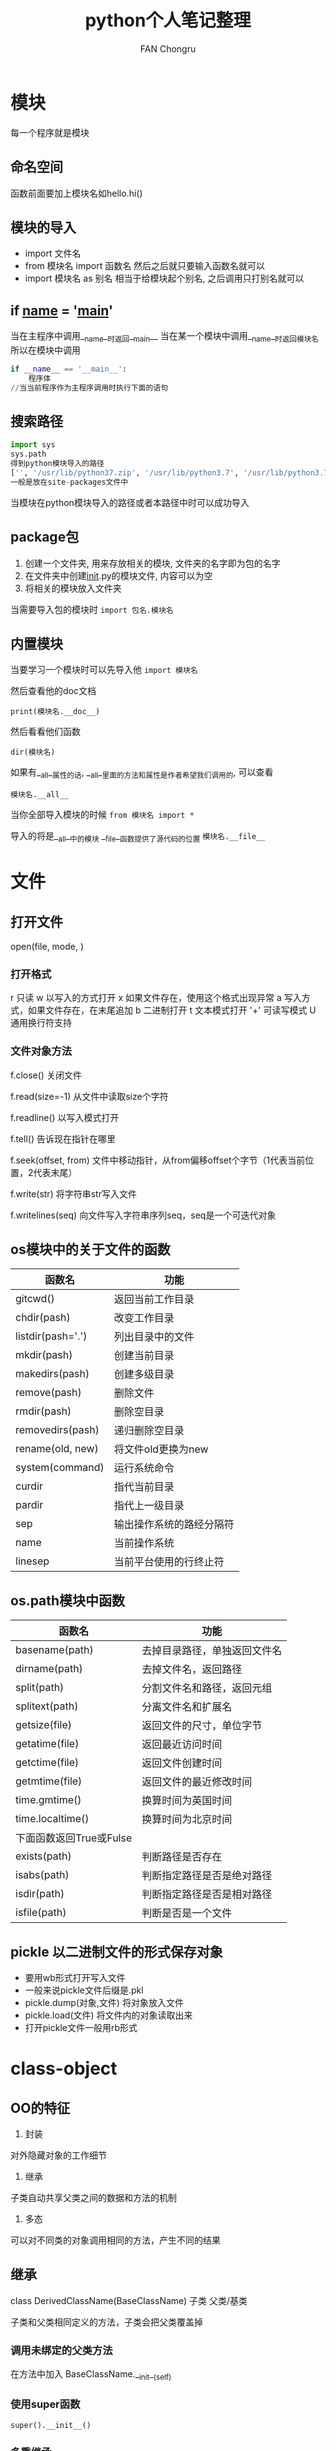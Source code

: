 #+TITLE: python个人笔记整理
#+AUTHOR: FAN Chongru
#+EMAIL: chongrufan123@gmail.com

* 模块
每一个程序就是模块

** 命名空间
函数前面要加上模块名如hello.hi()

** 模块的导入
-   import 文件名
-   from 模块名 import 函数名  
    然后之后就只要输入函数名就可以
-   import 模块名 as 别名  
    相当于给模块起个别名, 之后调用只打别名就可以

** if __name__ = '__main__'

当在主程序中调用__name__时返回__main__  
当在某一个模块中调用__name__时返回模块名  
所以在模块中调用
#+begin_src python
if __name__ == '__main__':
    程序体
//当当前程序作为主程序调用时执行下面的语句
#+end_src

** 搜索路径
#+begin_src python
import sys
sys.path
得到python模块导入的路径
['', '/usr/lib/python37.zip', '/usr/lib/python3.7', '/usr/lib/python3.7/lib-dynload', '/home/pi/.local/lib/python3.7/site-packages', '/usr/local/lib/python3.7/dist-packages', '/usr/lib/python3/dist-packages']
一般是放在site-packages文件中
#+end_src
当模块在python模块导入的路径或者本路径中时可以成功导入

** package包
1.  创建一个文件夹, 用来存放相关的模块, 文件夹的名字即为包的名字
2.  在文件夹中创建__init__.py的模块文件, 内容可以为空
3.  将相关的模块放入文件夹

当需要导入包的模块时
~import 包名.模块名~
** 内置模块
当要学习一个模块时可以先导入他
~import 模块名~

然后查看他的doc文档

~print(模块名.__doc__)~

然后看看他们函数

~dir(模块名)~

如果有__all__属性的话, __all__里面的方法和属性是作者希望我们调用的, 可以查看

~模块名.__all__~

当你全部导入模块的时候
~from 模块名 import *~

导入的将是__all__中的模块  
__file__函数提供了源代码的位置
~模块名.__file__~

* 文件
** 打开文件
open(file, mode, )
*** 打开格式
r   只读  
w   以写入的方式打开  
x   如果文件存在，使用这个格式出现异常  
a   写入方式，如果文件存在，在末尾追加
b   二进制打开  
t   文本模式打开  
'+'   可读写模式  
U   通用换行符支持  

*** 文件对象方法
f.close()   关闭文件  

f.read(size=-1)     从文件中读取size个字符

f.readline()        以写入模式打开

f.tell()            告诉现在指针在哪里

f.seek(offset, from)    文件中移动指针，从from偏移offset个字节（1代表当前位置，2代表末尾）

f.write(str)        将字符串str写入文件

f.writelines(seq)           向文件写入字符串序列seq，seq是一个可迭代对象
   
** os模块中的关于文件的函数

| 函数名            | 功能                     |
|-------------------+--------------------------|
| gitcwd()          | 返回当前工作目录         |
| chdir(pash)       | 改变工作目录             |
| listdir(pash='.') | 列出目录中的文件         |
| mkdir(pash)       | 创建当前目录             |
| makedirs(pash)    | 创建多级目录             |
| remove(pash)      | 删除文件                 |
| rmdir(pash)       | 删除空目录               |
| removedirs(pash)  | 递归删除空目录           |
| rename(old, new)  | 将文件old更换为new       |
| system(command)   | 运行系统命令             |
| curdir            | 指代当前目录             |
| pardir            | 指代上一级目录           |
| sep               | 输出操作系统的路经分隔符 |
| name              | 当前操作系统             |
| linesep           | 当前平台使用的行终止符   |


** os.path模块中函数

| 函数名                  | 功能                         |
|-------------------------+------------------------------|
| basename(path)          | 去掉目录路径，单独返回文件名 |
| dirname(path)           | 去掉文件名，返回路径         |
| split(path)             | 分割文件名和路径，返回元组   |
| splitext(path)          | 分离文件名和扩展名           |
| getsize(file)           | 返回文件的尺寸，单位字节     |
| getatime(file)          | 返回最近访问时间             |
| getctime(file)          | 返回文件创建时间             |
| getmtime(file)          | 返回文件的最近修改时间       |
| time.gmtime()           | 换算时间为英国时间           |
| time.localtime()        | 换算时间为北京时间           |
| 下面函数返回True或Fulse |                              |
| exists(path)            | 判断路径是否存在             |
| isabs(path)             | 判断指定路径是否是绝对路径   |
| isdir(path)             | 判断指定路径是否是相对路径   |
| isfile(path)            | 判断是否是一个文件           |

** pickle 以二进制文件的形式保存对象

- 要用wb形式打开写入文件
- 一般来说pickle文件后缀是.pkl
- pickle.dump(对象,文件) 将对象放入文件
- pickle.load(文件) 将文件内的对象读取出来
- 打开pickle文件一般用rb形式

* class-object
** OO的特征
1. 封装  

对外隐藏对象的工作细节

2. 继承

子类自动共享父类之间的数据和方法的机制

3. 多态

可以对不同类的对象调用相同的方法，产生不同的结果

** 继承

class DerivedClassName(BaseClassName)  
       子类             父类/基类

子类和父类相同定义的方法，子类会把父类覆盖掉  

*** 调用未绑定的父类方法  
 在方法中加入 BaseClassName.__init__(self)

*** 使用super函数

~super().__init__()~

*** 多重继承

class Derive(Base1, Base2, Base3...)

** 组合
把一个不是很有继承关系的class搞在一起
#+begin_src python
class Fish:
    def __init__(self, x):
        self.num = x
class Turtle:
    def __init__(self, x):
        self.num = x
class poll:
    def __init__(self, x, y):
        self.turtle = Turtle(x)
        self.fish = Fish(y)
    def print_num(self):
        print(self.turtle.num, self.fish.num)
#+end_src

** 绑定
python要有实例概念才可以被调用,也就是在类的函之下要调用函数本身

** BIF
- issubclass(class, classinfo)

检查class是否为classinfo的子类
1. 自身会被认为是自身的子类
2. classinfo可以是一个元组，然后看看class是不是其中一个的子类
- isinstance(object, classinfo)

检查object是否是classinfo的实例对象
1. class可以是一个元组
2. 继承于子类的实例对象同样可以被认为是该父类的实例对象
- hasattr(object, name)

检测object中name属性是否存在
- getattr(object, name[, default]))

获取object中name属性的值，如果name不存在抛出异常，但是如果有设置defaule，将返回default
- setattr(object, name, value)

新在objext中生成一个name,并赋值为value
- delattr(object, name)

在object中删除name属性,如果不存在的话抛出错误
- property(fget, fset, fdel)

** 备注
- __init__特殊方法不能返回除了none之外的任何对象
- 属性名和方法相同会覆盖掉

* 异常
** 异常类型

| 常见异常          | 描述                                       |
|-------------------+--------------------------------------------|
| AssertionError    | 断言语句失败                               |
| AttributeError    | 尝试访问未知的对象属性                     |
| IndentationError  | 缩进错误                                   |
| IndexError        | 索引超出序列的范围                         |
| KeyError          | 字典中查找一个不存在的关键字               |
| NameError         | 尝试访问一个不存在的变量                   |
| OSError           | 操作系统的异常（例如打开一个不存在的文件） |
| OverflowError     | 数值运算超出数值                           |
| SyntaxError       | 语法错误                                   |
| TypeError         | 不同类型间的无效操作                       |
| ZeroDivisionError | 除数为0                                    |

[[http://bbs.fishc.com/thread-45814-1-1.html][详细异常表格]]

** try-except语句
#+begin_src python
try:  
    检测范围  
except Exception[as reason]:  
    出现异常后的处理代码
#+end_src
后面加as reason在reason里存储异常的原因

同时捕获两种异常可以用元组

** try-finally语句
#+begin_src python
try:  
    检测范围  
except Exception[as reason]:  
    出现异常后的代码
finally:
    无论如何都会被执行的代码  
#+end_src

** raise 语句
引发异常
~raise 异常名字(异常说明)~

* 魔法方法
** 构造和折构
- __init__(self[, ...])
对象初始化时进行调用
- __new__(cls[, ...])
当继承的父类的方法不可改变时可以重写new方法,在init方法之前调用  
是调用的第一个方法
#+begin_src python
class CapStr(str):
    def __new__(cls, string):
        string = string.upper() //式string变成大写
        return str.__new__(cls, string)
#+end_src

- __del__(self)
当所有指向该类的对象都del之后触发该方法

** 算数运算的魔法方法
~divmod()    //生成一个元组,前面放整除结果,后面放余数~

*** 算术运算
| 魔法方法                       | 作用                       | 符号     |   |
|--------------------------------+----------------------------+----------+---|
| __add__(self, other)           | 定义加法行为               | +        |   |
| __sub__(self, other)           | 定义减法行为               | -        |   |
| __mul__(self, other)           | 定义乘法行为               | *        |   |
| __truediv__(self, other)       | 定义真除法行为             | /        |   |
| __floordiv__(self, other)      | 定义整数除法行为           | //       |   |
| __mod__(self, other)           | 定义取模行为               | %        |   |
| __divmod__(self, other)        | 定义当被divmod()调用的行为 | divmod() |   |
| __pow__(self, other[, modulo]) | 定义当被power()调用的行为  | **       |   |
| __lshift__(self, other)        | 定义按位左移位             | \<\<     |   |
| __rshift__(self, other)        | 定义按位右移位             | \>\>     |   |
| __and__(self, other)           | 定义按位与                 | &        |   |
| __xor__(self, other)           | 定义按位异或               | ^        |   |
| __or__(self, other)            | 定义按位或                 | \        |   |

*** 反运算
运算过程中后面的那个数,当第一个运算符没有定义时采用第二个运算符的反运算进行运算

| 魔法方法                   | 作用                       | 符号     |   |
|----------------------------+----------------------------+----------+---|
| __radd__(self, other)      | 定义加法行为               | +        |   |
| __rsub__(self, other)      | 定义减法行为               | -        |   |
| __rmul__(self, other)      | 定义乘法行为               | *        |   |
| __rtruediv__(self, other)  | 定义真除法行为             | /        |   |
| __rfloordiv__(self, other) | 定义整数除法行为           | //       |   |
| __rmod__(self, other)      | 定义取模行为               | %        |   |
| __rdivmod__(self, other)   | 定义当被divmod()调用的行为 | divmod() |   |
| __rpow__(self, other)      | 定义当被power()调用的行为  | **       |   |
| __rlshift__(self, other)   | 定义按位左移位             | \<\<     |   |
| __rrshift__(self, other)   | 定义按位右移位             | \>\>     |   |
| __rand__(self, other)      | 定义按位与                 | &        |   |
| __rxor__(self, other)      | 定义按位异或               | ^        |   |
| __ror__(self, other)       | 定义按位或                 | \        |   |

*** 赋值运算
自己的一些行为

| 魔法方法                        | 作用                      | 符号  |   |
|---------------------------------+---------------------------+-------+---|
| __iadd__(self, other)           | 定义加法行为              | +=    |   |
| __isub__(self, other)           | 定义减法行为              | -=    |   |
| __imul__(self, other)           | 定义乘法行为              | *=    |   |
| __itruediv__(self, other)       | 定义真除法行为            | /=    |   |
| __ifloordiv__(self, other)      | 定义整数除法行为          | //=   |   |
| __imod__(self, other)           | 定义取模行为              | %=    |   |
| __ipow__(self, other[, modulo]) | 定义当被power()调用的行为 | **=   |   |
| __ilshift__(self, other)        | 定义按位左移位            | \<\<= |   |
| __irshift__(self, other)        | 定义按位右移位            | \>\>= |   |
| __iand__(self, other)           | 定义按位与                | &=    |   |
| __ixor__(self, other)           | 定义按位异或              | ^=    |   |
| __ior__(self, other)            | 定义按位或                | \     | = |

*** 一元操作符
| 魔法方法         | 作用         | 符号  |
|------------------+--------------+-------|
| __pos__(self)    | 定义正号     | +x    |
| __neg__(self)    | 定义负号     | -x    |
| __abs__(self)    | 定义绝对值   | abs() |
| __invert__(self) | 定义按位求反 | ~x    |

*** 比较操作符
| 魔法方法            | 作用           | 符号 |
|---------------------+----------------+------|
| __lt__(self, other) | 定义小于号     | \<   |
| __le__(self, other) | 定义小于等于号 | \<=  |
| __eq__(self, other) | 定义等于号     | ==   |
| __ne__(self, other) | 定义不等号     | !=   |
| __gt__(self, other) | 定义大于号     | \>   |
| __ge__(self, other) | 定义大于等于号 | \>=  |

*** 静态方法
当类中的属性前面没有self时就是静态方法,不会绑定在实例对象上,只会在类中生成一次  

当类中的方法要成为静态方法,需要在前面加上

~@staticmethod   *表示static()是静态方法~

** 鸭子类型
当看到一只鸟走起来像鸭子, 游泳起来像鸭子, 叫起来也像鸭子, 那么这只鸟就可以被称为鸭子  

只要两个类, 他们在函数中被调用的方法和属性相同的话, 他们都可以被调用

** 访问属性
| 魔法方法                       | 作用                                 |
|--------------------------------+--------------------------------------|
| __getattr__(self, name)        | 定义当用户试图访问一个不存在的属性时 |
| __getattribute__(self, name)   | 定义该属性被访问时                   |
| __setattr__(self, name, value) | 定义当一个属性被设置时               |
| __delattr__(self, name)        | 定义当一个属性被删除时               |

** 描述符
就是将某种特殊类型的类的实例指派给另一个类的属性
| 魔法方法                       | 作用                 |
|--------------------------------+----------------------|
| __get__(self, instance, owner) | 用于访问属性         |
| __set__(self, instance, value) | 在属性分配操作中调用 |
| __delete__(self, instance)     | 控制删除操作         |

self是描述符所在的类的实例, instance是被指派的类的实例, owner是被指派的类

** 容器类型
| 魔法方法                      | 作用                                             |
|-------------------------------+--------------------------------------------------|
| __len__(self)                 | 定义当len()被调用时的行为                        |
| __getitem__(self, key)        | 定义获取容器指定元素的行为,相当于self[key]       |
| __setitem__(self, key, value) | 定义设置容器中指定元素的行为,类似self[key]=value |
| __delitem__(self,key)         | 定义删除容器中指定元素的行为                     |
| __iter__(self)                | 定义当迭代容器中的元素时的行为                   |
| __reversed__(self)            | 定义当被reversed()调用时的行为                   |
| __contains__(self, item)      | 定义当使用成员测试符(in or not in)时的行为       |

** 迭代器
#+begin_src python
iter()  //构建迭代器
next()  //依次输出迭代器的内容
#+end_src
** 生成器
~yield~

到达yield之后程序自动被挂起, 并返回yield后面的值, 下一次会接着下一个yield继续走  
最大的作用是可以保留现场, 下次执行函数直接从上次结束的地方开始

*** 协同程序
可以运行的的独立函数调用, 函数在此暂停或挂起, 并在需要的时候从程序离开的地方继续或重新开始

** 备注
1. 类的属性名和方法名不能相同
2. super对象没有__getattr__()对象

* easygui

[[https://fishc.com.cn/forum.php?mod=viewthread&tid=46069&extra=page%3D1%26filter%3Dtypeid%26typeid%3D403][EasyGUI学习中文文档]]
1. 导入
~import easygui as g~

之后就可以用g.msgbox()来实现

2. 使用  
~msgbox(信息, 标题)~

* web
** urllib包

*** request模块
#+begin_src python
request.urlopen(url)    //读取url的数据
选项:
timeout:设置超连的时间, 单位是秒
html.decode("utf-8")    //解码, 将其他编码的字符串转换成Unicode格式
#+end_src
#+begin_src python
data是字典的格式
urllib.parse.urlencode(data).encode('utf-8')    将data数据编码为utf-8的格式
url = urllib.request.Request(url, date)
request.urlopen(url)    //以POST的形式访问URL
如果data是none, 那么请求就是GET方式
#+end_src
*** 相应-请求
客户端发出请求, 服务端做出响应

** 编码问题
1.  中文输出乱码  

    获得此时的默认编码
    #+begin_src python
    import sys
    sys.getdefaultencoding()
    #+end_src
    
2.  Unicode

    Unicode码是统一各国文字的编码, 被称为万国码.他为每种语言设置了唯一的二进制编码表示形式  
    从Unicode到其他编码系统叫做编码, 从其他编码系统到Unicode是解码
** 隐藏
修改headers

1.  在Request时就加入head, 里面以字典形式存放要添加的内容
2.  在Request之后用req.add_header(key, value)来追加

** 代理
-   步骤
    1.  参数是一个字典{'类型' : '代理ip:端口号'}  

        ~proxy_support = urllib.request.ProxyHandler({})~
    2.  定制, 创建一个opener  

        ~opener = urllib.request.build_opener(proxy_support)~
    3.  安装opener  

        ~urllib.request.install_opener(opener)~
    3.  调用opener  

        ~opener.open(url)~

** Beautiful Soup
[[https://www.crummy.com/software/BeautifulSoup/bs4/doc.zh/index.html][参考文件Beautiful]]

-   导入

    ~from bs4 import BeautifulSoup~
-   传入数据  

    可以导入一个文件句柄, 也可以导入一段字符串, 默认自动选择解析器, 但也可以手动选择解析器

    ~BeautifulSoup(open("index.html")~
-   对象的种类

    BeautifulSoup将复杂的html文档转换为一个复杂的树形结构, 每个节点都是python对象, 所有对象可以归纳为4种
    -   Tag
        -   Name  

            每个tag都有自己的Name, 通过tag.name获取

            ~tag.name    获得tag的name~
        -   Attributes  

            一个tag可能有多个属性, 可以被添加, 删除和修改, 操作方法和字典一样
        #+begin_src python
            tag.attrs   字典形式返回属性
            tag['class']    返回属性的值
        #+end_src
            
        -   多值属性  

            可以包含多个值的属性, 多值属性返回值是list

            ~css_soup.p['属性名']~
    -   NevigableString  

        字符串常被包含在tag中, BS用NevigableString包装tag的字符串

        ~unicode(tag.string) 将NacigableString选项转变为unicode字符串~
    -   BeautifulSoup  

        表示文档的全部内容
    -   comment  

        文档的注释部分, comment是一个特殊类型的NavigableString对象
-   遍历文档树
    -   子节点  

        一个tag包含的多个字符串和 其他的tag被称为这个tag的子节点
    -   tag的名字
      #+begin_src python
        soup.head   获取tag的head
        soup.title  获取tag的title
        soup.body.b 获取body中第一个body
        soup.a      获取第一个以a开头的属性
        soup.find_all('a')  获取所有以a开头的属性
        tag.contents    将tag的子节点以列表形式列出
        for child in title_tag.children:
            print(child)    //对tag的子节点循环
        for child in head_tag.descendants:
            print(child)    //对tag的子孙节点进行递归循环
        title_tag.string    //如果tag只有一个子节点, 输出之, 如果有多个, 输出none
        for child in soup.strings:
            print(child)    //循环获取soup中的多个字符串
      #+end_src
        
    -   父节点  
        每个tag或字符串都有父节点
        #+begin_src python
        title_tag.parent    title的父节点
        for parent in link.parents:
            print(parent.name)  //遍历标签到根节点的所有节点
        #+end_src
        
** 正则表达式
-   模块的导入
   
    ~import re~
-   相关方法
  #+begin_src python
    re.search(r匹配的字符, 目标字符串)  //匹配第一个目标字符串, 返回rematch类型
    re.findall(r匹配字符, 目标字符) //将所有目标字符放到一个列表中
    re.compile(r匹配对象)   //编译匹配对象, 之后search或findall就可以不用写匹配的字符了
  #+end_src
    
    rematch类型相关的方法
    #+begin_src python
    result.group    //匹配对应匹配的词组
    result.start    //匹配对应开始的范围
    result.end      //匹配对应结束的范围
    result.span     //匹配对应的范围
    #+end_src


